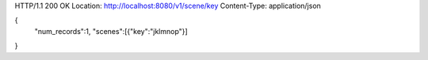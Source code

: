 HTTP/1.1 200 OK
Location: http://localhost:8080/v1/scene/key
Content-Type: application/json

{
  "num_records":1,
  "scenes":[{"key":"jklmnop"}]
}
